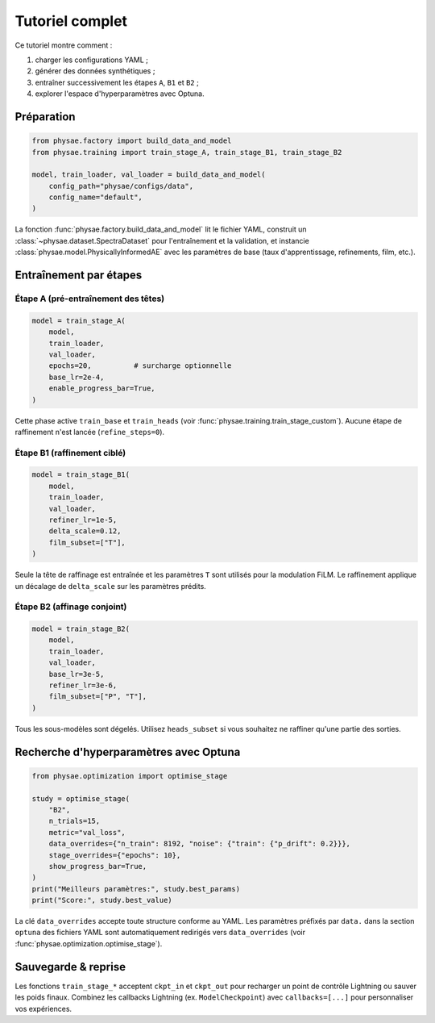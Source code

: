 Tutoriel complet
================

Ce tutoriel montre comment :

1. charger les configurations YAML ;
2. générer des données synthétiques ;
3. entraîner successivement les étapes ``A``, ``B1`` et ``B2`` ;
4. explorer l'espace d'hyperparamètres avec Optuna.

Préparation
-----------

.. code-block:: python

   from physae.factory import build_data_and_model
   from physae.training import train_stage_A, train_stage_B1, train_stage_B2

   model, train_loader, val_loader = build_data_and_model(
       config_path="physae/configs/data",
       config_name="default",
   )

La fonction :func:`physae.factory.build_data_and_model` lit le fichier YAML,
construit un :class:`~physae.dataset.SpectraDataset` pour l'entraînement et la
validation, et instancie :class:`physae.model.PhysicallyInformedAE` avec les
paramètres de base (taux d'apprentissage, refinements, film, etc.).

Entraînement par étapes
-----------------------

Étape A (pré-entraînement des têtes)
~~~~~~~~~~~~~~~~~~~~~~~~~~~~~~~~~~~

.. code-block:: python

   model = train_stage_A(
       model,
       train_loader,
       val_loader,
       epochs=20,          # surcharge optionnelle
       base_lr=2e-4,
       enable_progress_bar=True,
   )

Cette phase active ``train_base`` et ``train_heads`` (voir
:func:`physae.training.train_stage_custom`). Aucune étape de raffinement n'est
lancée (``refine_steps=0``).

Étape B1 (raffinement ciblé)
~~~~~~~~~~~~~~~~~~~~~~~~~~~~

.. code-block:: python

   model = train_stage_B1(
       model,
       train_loader,
       val_loader,
       refiner_lr=1e-5,
       delta_scale=0.12,
       film_subset=["T"],
   )

Seule la tête de raffinage est entraînée et les paramètres ``T`` sont utilisés
pour la modulation FiLM. Le raffinement applique un décalage de ``delta_scale``
sur les paramètres prédits.

Étape B2 (affinage conjoint)
~~~~~~~~~~~~~~~~~~~~~~~~~~~~

.. code-block:: python

   model = train_stage_B2(
       model,
       train_loader,
       val_loader,
       base_lr=3e-5,
       refiner_lr=3e-6,
       film_subset=["P", "T"],
   )

Tous les sous-modèles sont dégelés. Utilisez ``heads_subset`` si vous souhaitez
ne raffiner qu'une partie des sorties.

Recherche d'hyperparamètres avec Optuna
---------------------------------------

.. code-block:: python

   from physae.optimization import optimise_stage

   study = optimise_stage(
       "B2",
       n_trials=15,
       metric="val_loss",
       data_overrides={"n_train": 8192, "noise": {"train": {"p_drift": 0.2}}},
       stage_overrides={"epochs": 10},
       show_progress_bar=True,
   )
   print("Meilleurs paramètres:", study.best_params)
   print("Score:", study.best_value)

La clé ``data_overrides`` accepte toute structure conforme au YAML. Les
paramètres préfixés par ``data.`` dans la section ``optuna`` des fichiers YAML
sont automatiquement redirigés vers ``data_overrides`` (voir
:func:`physae.optimization.optimise_stage`).

Sauvegarde & reprise
--------------------

Les fonctions ``train_stage_*`` acceptent ``ckpt_in`` et ``ckpt_out`` pour
recharger un point de contrôle Lightning ou sauver les poids finaux. Combinez
les callbacks Lightning (ex. ``ModelCheckpoint``) avec ``callbacks=[...]`` pour
personnaliser vos expériences.
